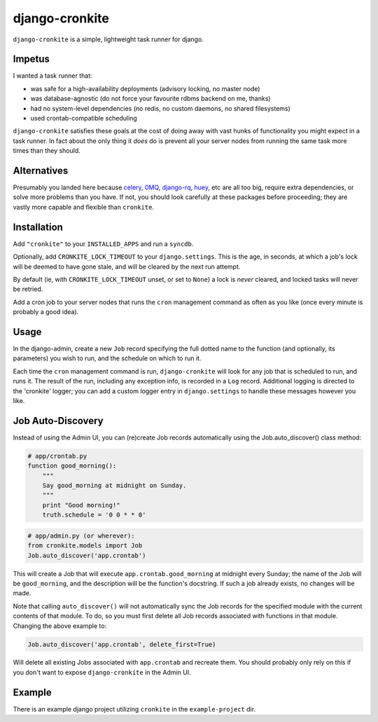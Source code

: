 django-cronkite
===============

``django-cronkite`` is a simple, lightweight task runner for django.

Impetus
-------

I wanted a task runner that:

- was safe for a high-availability deployments (advisory locking, no master node)
- was database-agnostic (do not force your favourite rdbms backend on me, thanks)
- had no system-level dependencies (no redis, no custom daemons, no shared filesystems)
- used crontab-compatible scheduling

``django-cronkite`` satisfies these goals at the cost of doing away with vast hunks of functionality you might expect 
in a task runner. In fact about the only thing it *does* do is prevent all your server nodes from running the same 
task more times than they should.

Alternatives
------------

Presumably you landed here because `celery <http://www.celeryproject.org/>`_, `0MQ <http://zeromq.org/>`_, 
`django-rq <https://github.com/ui/django-rq>`_, `huey <https://github.com/coleifer/huey>`_, etc are all 
too big, require extra dependencies, or solve more problems than you have. If not, you should look carefully 
at these packages before proceeding; they are vastly more capable and flexible than ``cronkite``.

Installation
------------

Add ``"cronkite"`` to your ``INSTALLED_APPS`` and run a ``syncdb``.

Optionally, add ``CRONKITE_LOCK_TIMEOUT`` to your ``django.settings``. This is the age, in seconds, at which a job's 
lock will be deemed to have gone stale, and will be cleared by the next run attempt.  

By default (ie, with ``CRONKITE_LOCK_TIMEOUT`` unset, or set to ``None``) a lock is *never* cleared, and locked tasks
will never be retried.

Add a cron job to your server nodes that runs the ``cron`` management command as often as you like (once every minute is 
probably a good idea).

Usage
-----

In the django-admin, create a new ``Job`` record specifying the full dotted name to the function (and optionally, its parameters) 
you wish to run, and the schedule on which to run it.

Each time the ``cron`` management command is run, ``django-cronkite`` will look for any job that is scheduled to run, and 
runs it. The result of the run, including any exception info, is recorded in a ``Log`` record.  Additional logging is 
directed to the 'cronkite' logger; you can add a custom logger entry in ``django.settings`` to handle these messages 
however you like.

Job Auto-Discovery
------------------

Instead of using the Admin UI, you can (re)create Job records automatically using the
Job.auto_discover() class method:

.. code:: python

   # app/crontab.py
   function good_morning():
       """ 
       Say good_morning at midnight on Sunday.
       """
       print "Good morning!"
       truth.schedule = '0 0 * * 0'

.. code:: python

   # app/admin.py (or wherever):
   from cronkite.models import Job
   Job.auto_discover('app.crontab')

This will create a Job that will execute ``app.crontab.good_morning`` at midnight every Sunday; the 
name of the Job will be ``good_morning``, and the description will be the function's docstring. If 
such a job already exists, no changes will be made.

Note that calling ``auto_discover()`` will not automatically sync the Job records for the specified
module with the current contents of that module. To do, so you must first delete all Job records 
associated with functions in that module. Changing the above example to:

.. code:: python

   Job.auto_discover('app.crontab', delete_first=True)

Will delete all existing Jobs associated with ``app.crontab`` and recreate them.  You should
probably only rely on this if you don't want to expose ``django-cronkite`` in the Admin UI.

Example
-------

There is an example django project utilizing ``cronkite`` in the ``example-project`` dir.
